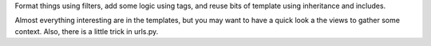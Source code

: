 Format things using filters, add some logic using tags, and reuse bits of template using inheritance and includes.

Almost everything interesting are in the templates, but you may want to have a quick look a the views
to gather some context. Also, there is a little trick in urls.py.
